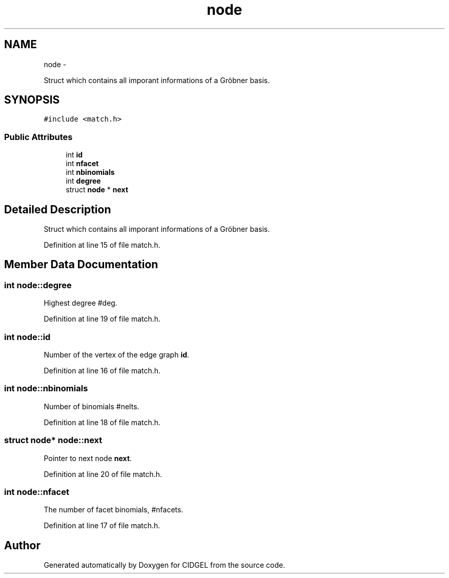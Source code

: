.TH "node" 3 "Thu Jul 31 2014" "Version 1.0" "CIDGEL" \" -*- nroff -*-
.ad l
.nh
.SH NAME
node \- 
.PP
Struct which contains all imporant informations of a Gröbner basis\&.  

.SH SYNOPSIS
.br
.PP
.PP
\fC#include <match\&.h>\fP
.SS "Public Attributes"

.in +1c
.ti -1c
.RI "int \fBid\fP"
.br
.ti -1c
.RI "int \fBnfacet\fP"
.br
.ti -1c
.RI "int \fBnbinomials\fP"
.br
.ti -1c
.RI "int \fBdegree\fP"
.br
.ti -1c
.RI "struct \fBnode\fP * \fBnext\fP"
.br
.in -1c
.SH "Detailed Description"
.PP 
Struct which contains all imporant informations of a Gröbner basis\&. 
.PP
Definition at line 15 of file match\&.h\&.
.SH "Member Data Documentation"
.PP 
.SS "int node::degree"
Highest degree #deg\&. 
.PP
Definition at line 19 of file match\&.h\&.
.SS "int node::id"
Number of the vertex of the edge graph \fBid\fP\&. 
.PP
Definition at line 16 of file match\&.h\&.
.SS "int node::nbinomials"
Number of binomials #nelts\&. 
.PP
Definition at line 18 of file match\&.h\&.
.SS "struct \fBnode\fP* node::next"
Pointer to next node \fBnext\fP\&. 
.PP
Definition at line 20 of file match\&.h\&.
.SS "int node::nfacet"
The number of facet binomials, #nfacets\&. 
.PP
Definition at line 17 of file match\&.h\&.

.SH "Author"
.PP 
Generated automatically by Doxygen for CIDGEL from the source code\&.
